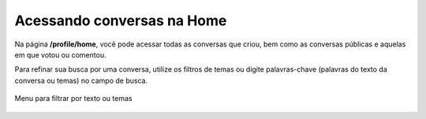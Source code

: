 ========================
Acessando conversas na Home
========================

Na página **/profile/home**, você pode acessar todas as conversas que criou, bem como as conversas públicas e
aquelas em que votou ou comentou.

Para refinar sua busca por uma conversa, utilize os filtros de temas ou digite palavras-chave 
(palavras do texto da conversa ou temas) no campo de busca. 


.. figure:: ../images/tags-filter.png
   :align: center

   Menu para filtrar por texto ou temas